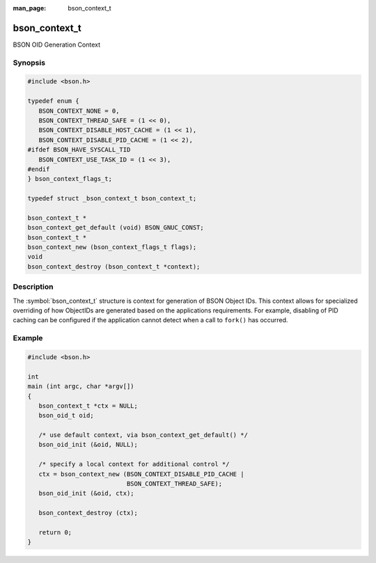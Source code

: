 :man_page: bson_context_t

bson_context_t
==============

BSON OID Generation Context

Synopsis
--------

.. code-block:: c

  #include <bson.h>

  typedef enum {
     BSON_CONTEXT_NONE = 0,
     BSON_CONTEXT_THREAD_SAFE = (1 << 0),
     BSON_CONTEXT_DISABLE_HOST_CACHE = (1 << 1),
     BSON_CONTEXT_DISABLE_PID_CACHE = (1 << 2),
  #ifdef BSON_HAVE_SYSCALL_TID
     BSON_CONTEXT_USE_TASK_ID = (1 << 3),
  #endif
  } bson_context_flags_t;

  typedef struct _bson_context_t bson_context_t;

  bson_context_t *
  bson_context_get_default (void) BSON_GNUC_CONST;
  bson_context_t *
  bson_context_new (bson_context_flags_t flags);
  void
  bson_context_destroy (bson_context_t *context);

Description
-----------

The :symbol:`bson_context_t` structure is context for generation of BSON Object IDs. This context allows for specialized overriding of how ObjectIDs are generated based on the applications requirements. For example, disabling of PID caching can be configured if the application cannot detect when a call to ``fork()`` has occurred.

.. only:: html

  Functions
  ---------

  .. toctree::
    :titlesonly:
    :maxdepth: 1

    bson_context_destroy
    bson_context_get_default
    bson_context_new

Example
-------

.. code-block:: c

  #include <bson.h>

  int
  main (int argc, char *argv[])
  {
     bson_context_t *ctx = NULL;
     bson_oid_t oid;

     /* use default context, via bson_context_get_default() */
     bson_oid_init (&oid, NULL);

     /* specify a local context for additional control */
     ctx = bson_context_new (BSON_CONTEXT_DISABLE_PID_CACHE |
                             BSON_CONTEXT_THREAD_SAFE);
     bson_oid_init (&oid, ctx);

     bson_context_destroy (ctx);

     return 0;
  }

